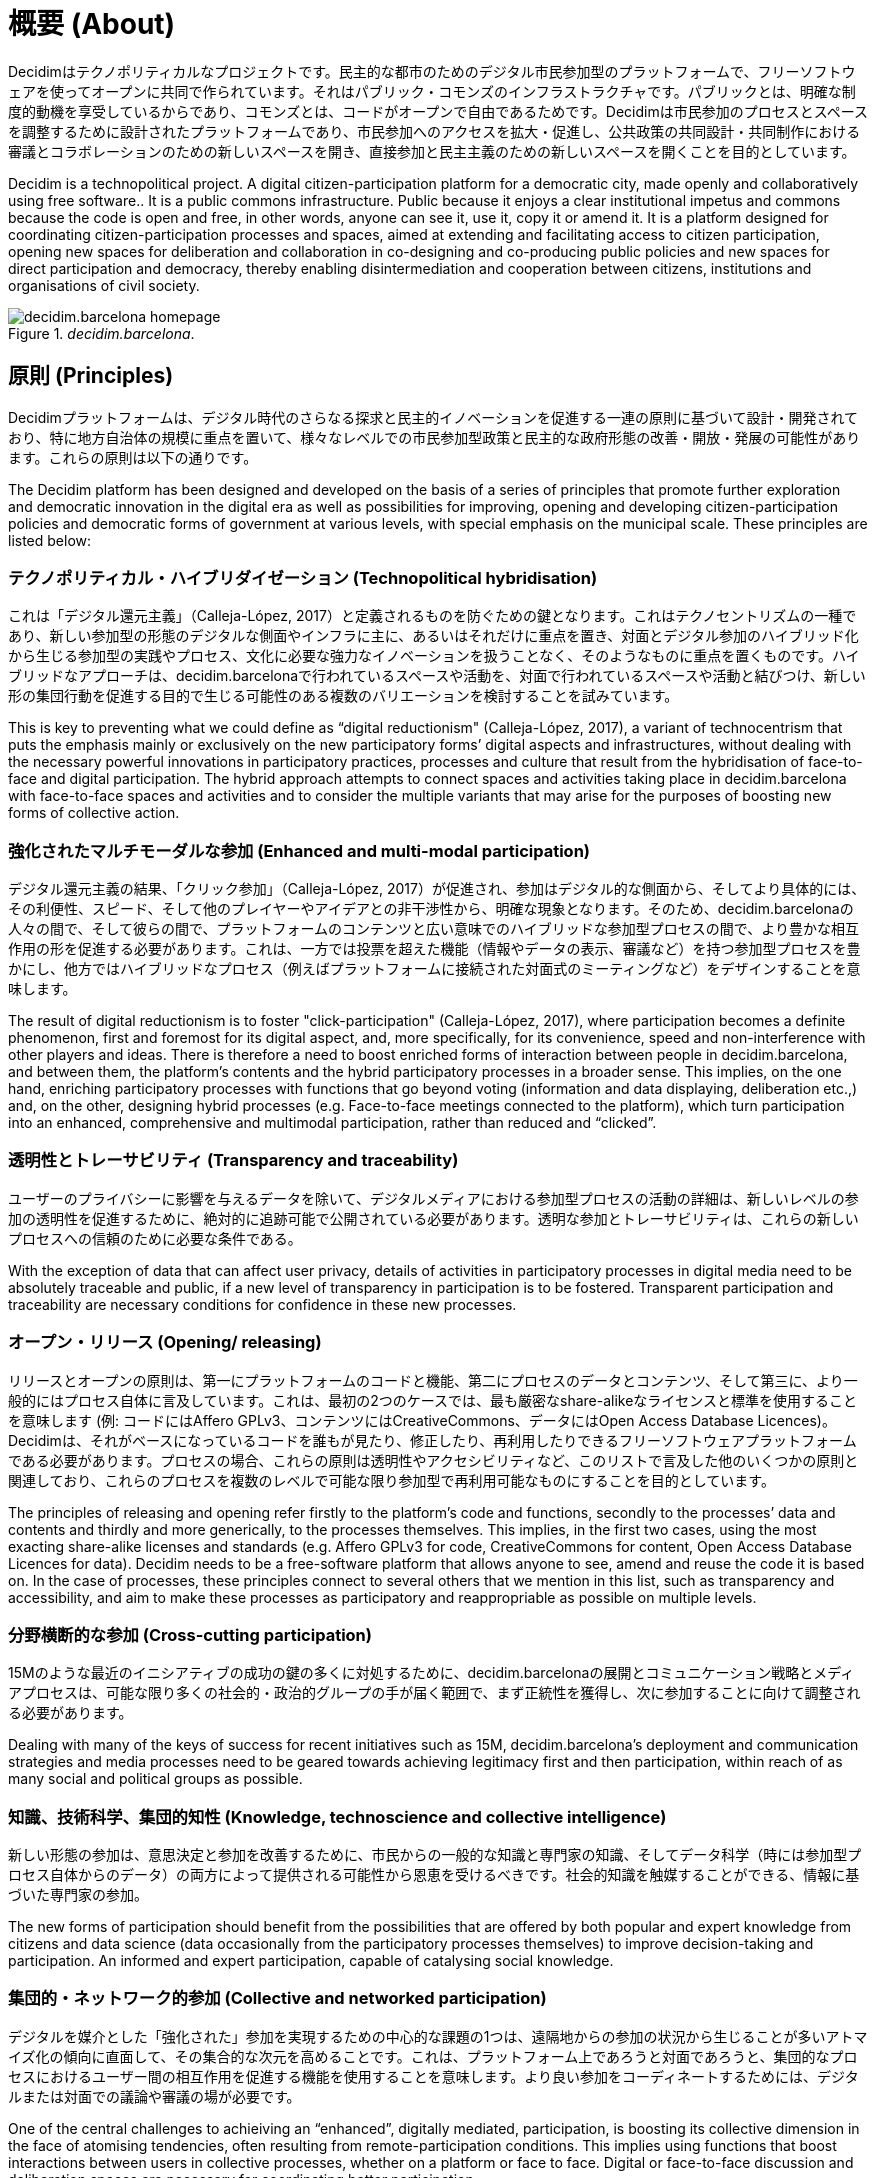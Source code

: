 = 概要 (About)

:experimental:
:icons: font
:page-partial:
:source-highlighter: highlightjs

Decidimはテクノポリティカルなプロジェクトです。民主的な都市のためのデジタル市民参加型のプラットフォームで、フリーソフトウェアを使ってオープンに共同で作られています。それはパブリック・コモンズのインフラストラクチャです。パブリックとは、明確な制度的動機を享受しているからであり、コモンズとは、コードがオープンで自由であるためです。Decidimは市民参加のプロセスとスペースを調整するために設計されたプラットフォームであり、市民参加へのアクセスを拡大・促進し、公共政策の共同設計・共同制作における審議とコラボレーションのための新しいスペースを開き、直接参加と民主主義のための新しいスペースを開くことを目的としています。

Decidim is a technopolitical project. A digital citizen-participation platform for a democratic city, made openly and collaboratively using free software.. It is a public commons infrastructure. Public because it enjoys a clear institutional impetus and commons because the code is open and free, in other words, anyone can see it, use it, copy it or amend it. It is a platform designed for coordinating citizen-participation processes and spaces, aimed at extending and facilitating access to citizen participation, opening new spaces for deliberation and collaboration in co-designing and co-producing public policies and new spaces for direct participation and democracy, thereby enabling disintermediation and cooperation between citizens, institutions and organisations of civil society.

[#decidim.barcelona-fig]
._decidim.barcelona_.
image::image69.png[decidim.barcelona homepage]

== 原則 (Principles)

Decidimプラットフォームは、デジタル時代のさらなる探求と民主的イノベーションを促進する一連の原則に基づいて設計・開発されており、特に地方自治体の規模に重点を置いて、様々なレベルでの市民参加型政策と民主的な政府形態の改善・開放・発展の可能性があります。これらの原則は以下の通りです。

The Decidim platform has been designed and developed on the basis of a series of principles that promote further exploration and democratic innovation in the digital era as well as possibilities for improving, opening and developing citizen-participation policies and democratic forms of government at various levels, with special emphasis on the municipal scale. These principles are listed below:

=== テクノポリティカル・ハイブリダイゼーション (Technopolitical hybridisation)

これは「デジタル還元主義」（Calleja-López, 2017）と定義されるものを防ぐための鍵となります。これはテクノセントリズムの一種であり、新しい参加型の形態のデジタルな側面やインフラに主に、あるいはそれだけに重点を置き、対面とデジタル参加のハイブリッド化から生じる参加型の実践やプロセス、文化に必要な強力なイノベーションを扱うことなく、そのようなものに重点を置くものです。ハイブリッドなアプローチは、decidim.barcelonaで行われているスペースや活動を、対面で行われているスペースや活動と結びつけ、新しい形の集団行動を促進する目的で生じる可能性のある複数のバリエーションを検討することを試みています。

This is key to preventing what we could define as “digital reductionism" (Calleja-López, 2017), a variant of technocentrism that puts the emphasis mainly or exclusively on the new participatory forms’ digital aspects and infrastructures, without dealing with the necessary powerful innovations in participatory practices, processes and culture that result from the hybridisation of face-to-face and digital participation. The hybrid approach attempts to connect spaces and activities taking place in decidim.barcelona with face-to-face spaces and activities and to consider the multiple variants that may arise for the purposes of boosting new forms of collective action.

===  強化されたマルチモーダルな参加 (Enhanced and multi-modal participation)

デジタル還元主義の結果、「クリック参加」（Calleja-López, 2017）が促進され、参加はデジタル的な側面から、そしてより具体的には、その利便性、スピード、そして他のプレイヤーやアイデアとの非干渉性から、明確な現象となります。そのため、decidim.barcelonaの人々の間で、そして彼らの間で、プラットフォームのコンテンツと広い意味でのハイブリッドな参加型プロセスの間で、より豊かな相互作用の形を促進する必要があります。これは、一方では投票を超えた機能（情報やデータの表示、審議など）を持つ参加型プロセスを豊かにし、他方ではハイブリッドなプロセス（例えばプラットフォームに接続された対面式のミーティングなど）をデザインすることを意味します。

The result of digital reductionism is to foster "click-participation" (Calleja-López, 2017), where participation becomes a definite phenomenon, first and foremost for its digital aspect, and, more specifically, for its convenience, speed and non-interference with other players and ideas. There is therefore a need to boost enriched forms of interaction between people in decidim.barcelona, ​​and between them, the platform’s contents and the hybrid participatory processes in a broader sense. This implies, on the one hand, enriching participatory processes with functions that go beyond voting (information and data displaying, deliberation etc.,) and, on the other, designing hybrid processes (e.g. Face-to-face meetings connected to the platform), which turn participation into an enhanced, comprehensive and multimodal participation, rather than reduced and “clicked”.

===  透明性とトレーサビリティ (Transparency and traceability)

ユーザーのプライバシーに影響を与えるデータを除いて、デジタルメディアにおける参加型プロセスの活動の詳細は、新しいレベルの参加の透明性を促進するために、絶対的に追跡可能で公開されている必要があります。透明な参加とトレーサビリティは、これらの新しいプロセスへの信頼のために必要な条件である。

With the exception of data that can affect user privacy, details of activities in participatory processes in digital media need to be absolutely traceable and public, if a new level of transparency in participation is to be fostered. Transparent participation and traceability are necessary conditions for confidence in these new processes.

=== オープン・リリース (Opening/ releasing)

リリースとオープンの原則は、第一にプラットフォームのコードと機能、第二にプロセスのデータとコンテンツ、そして第三に、より一般的にはプロセス自体に言及しています。これは、最初の2つのケースでは、最も厳密なshare-alikeなライセンスと標準を使用することを意味します (例: コードにはAffero GPLv3、コンテンツにはCreativeCommons、データにはOpen Access Database Licences)。Decidimは、それがベースになっているコードを誰もが見たり、修正したり、再利用したりできるフリーソフトウェアプラットフォームである必要があります。プロセスの場合、これらの原則は透明性やアクセシビリティなど、このリストで言及した他のいくつかの原則と関連しており、これらのプロセスを複数のレベルで可能な限り参加型で再利用可能なものにすることを目的としています。

The principles of releasing and opening refer firstly to the platform’s code and functions, secondly to the processes’ data and contents and thirdly and more generically, to the processes themselves. This implies, in the first two cases, using the most exacting share-alike licenses and standards (e.g. Affero GPLv3 for code, CreativeCommons for content, Open Access Database Licences for data). Decidim needs to be a free-software platform that allows anyone to see, amend and reuse the code it is based on. In the case of processes, these principles connect to several others that we mention in this list, such as transparency and accessibility, and aim to make these processes as participatory and reappropriable as possible on multiple levels.

=== 分野横断的な参加 (Cross-cutting participation)

15Mのような最近のイニシアティブの成功の鍵の多くに対処するために、decidim.barcelonaの展開とコミュニケーション戦略とメディアプロセスは、可能な限り多くの社会的・政治的グループの手が届く範囲で、まず正統性を獲得し、次に参加することに向けて調整される必要があります。

Dealing with many of the keys of success for recent initiatives such as 15M, decidim.barcelona's deployment and communication strategies and media processes need to be geared towards achieving legitimacy first and then participation, within reach of as many social and political groups as possible.

=== 知識、技術科学、集団的知性 (Knowledge, technoscience and collective intelligence)

新しい形態の参加は、意思決定と参加を改善するために、市民からの一般的な知識と専門家の知識、そしてデータ科学（時には参加型プロセス自体からのデータ）の両方によって提供される可能性から恩恵を受けるべきです。社会的知識を触媒することができる、情報に基づいた専門家の参加。

The new forms of participation should benefit from the possibilities that are offered by both popular and expert knowledge from citizens and data science (data occasionally from the participatory processes themselves) to improve decision-taking and participation. An informed and expert participation, capable of catalysing social knowledge.

=== 集団的・ネットワーク的参加 (Collective and networked participation)

デジタルを媒介とした「強化された」参加を実現するための中心的な課題の1つは、遠隔地からの参加の状況から生じることが多いアトマイズ化の傾向に直面して、その集合的な次元を高めることです。これは、プラットフォーム上であろうと対面であろうと、集団的なプロセスにおけるユーザー間の相互作用を促進する機能を使用することを意味します。より良い参加をコーディネートするためには、デジタルまたは対面での議論や審議の場が必要です。

One of the central challenges to achieiving an “enhanced”, digitally mediated, participation, is boosting its collective dimension in the face of atomising tendencies, often resulting from remote-participation conditions. This implies using functions that boost interactions between users in collective processes, whether on a platform or face to face. Digital or face-to-face discussion and deliberation spaces are necessary for coordinating better participation.

=== パブリック・コモンズ志向，再利用と再帰的参加 (Public-commons orientation, reappropriation and recursive participation)

民主主義の新しいデジタル・インフラは、コモンズに属する、コモンズによる、コモンズのための空間でなければなりません。民主主義が促進されるためには、インフラ自体が根本的に民主的でなければなりません。これは、公共圏を民営化するためのものに代わる革新的で代替的なモデルを検討することを意味します。そのためには、Decidimは公共と共同体の構築、所有、利用のデジタル・インフラである必要があります。言い換えれば、私たちが「テクノポリティカル・コモンズ」と定義するものは、その設計と管理において、誰もが、そして誰もが参加できるように開かれたテクノロジーであり、流通を通じて管理され、共同生産やShare-alikeなモデルで管理されています。大企業が管理する閉鎖的で排他的なプラットフォームと比較して、Decidimは民主主義のための民主主義的なインフラストラクチャです。

Democracy’s new digital infrastructures have to be a space belonging to, by and for the commons. If democracy is to be promoted, infrastructures themselves have to be radically democratic. This implies consideration of an innovative and alternative model to the one for privatising the public sphere. To this end, Decidim needs to be a digital infrastructure of public-commons construction, ownership and use. In other words, what we define as "technopolitical commons", technology open to participation from everyone and anyone in its design and management, governed through distribution and with collective-production and share-alike models. Compared to the closed and exclusive platforms controlled by big corporations, Decidim is a democratic infrastructure for democracy.

=== テクノポリティカルなアクセシビリティとトレーニング (Technopolitical accessibility and training)

また、公共サービスである必要があり、そのためには、市民が参加し、その可能性をすべて活用するためのアクセスと訓練を確保することが不可欠である。草の根の力で利用を促進し、排除された社会的グループによる利用を促進することは、重要な課題です。decidim.barcelonaとデジタル参加型のプロセスは、より厳しいアクセシビリティの基準（例：ウェブ・アクセシビリティ・イニシアチブ、WAI）に準拠していなければなりません。

It also needs to be a public service, which is why it is essential to ensure citizens have access and training for taking part and exploiting all its potential. Promoting its grassroots-empowered use and use by excluded social groups is a key challenge. Both decidim.barcelona and digital participatory processes have to be governed by more demanding accessibility standards (e.g. Those of the Web Accessibility Initiative, WAI).

=== 独立性、エンパワーメント、所属 (Independence, empowerment and affiliation)

ここ数年の間に社会運動が何かを実証したとすれば、それは、変化のプロセスのキックスタートと誘導において、自己組織化された集団行動が果たす中心的な役割です。この点において、decidim.barcelonaとそのプラットフォームを利用したプロセスは、社会の独立性と自己組織化を促進する必要があります。さらに、プラットフォームの中長期的な公共性や活動の正当性の鍵となる要素である政治的な所属は、プラットフォームのプロセスの多くにおいて必要不可欠な要素であると考えられます。言い換えれば、独立した社会的プロセスと、公的機関に所属するボトムアップ・プロセスの両方になります。

If social movements have demonstrated something over the last few years it is the central role played by self-organised collective action in kick-starting and guiding processes of change. In this regard decidim.barcelona and the processes using the platform need to boost social independence and self-organisation. In addition, political affiliation has to be a requisite feature in many of the platform’s processes, given that it is a key element of the platform’s medium- and long-term public and operative legitimacy. In other words, both independent social processes and bottom-up processes that are affiliated to public institutions.

== 簡単な歴史 (Brief history)

2015年9月の公開プレゼンテーションでは、マドリード市議会が立ち上げたデジタル参加型プラットフォームであり、ConsulのソフトウェアをベースにしたDecide Madridは、パブリックディベートや市民提案など、様々な参加型プロセスの実験を開始しました。バルセロナ市議会によって開始されたDecidim Barcelonaプロジェクトは、同じくConsulをベースにしていたが、大幅な変更を加え、新たなニーズに適応させたもので、2016年2月に発表された。その当初の目的は、将来的に市のアクションプラン（PAM）の起草や他の参加型プロセスを調整することでした。2ヶ月足らずで約25,000人が署名し、10,860の提案が提出され、410の会議が開催され、16万票以上の賛成票が集まりました。このようにして、市民、社会組織、バルセロナ市議会の間に協力と審議の場が開かれました。

During its public presentation in September 2015, Decide Madrid, a digital participatory platform launched by Madrid City Council and based on Consul software, began to experiment with various participatory processes, such as public debates and citizen proposals. Launched by Barcelona City Council, the Decidim Barcelona project, which was also based on Consul but with major changes and adapted to new needs, was presented in February 2016. ​​Its original goal was to coordinate the participatory process for drafting the Municipal Action Plan (PAM) as well as other participatory processes in the city in the future. Some 25,000 people signed up to it in under two months, 10,860 proposals were submitted, 410 meetings held and over 160,000 votes in favour collected. In this way a collaboration and deliberation space opened up between citizens, social organisations and Barcelona City Council.

多くの自治体では、その成功と、無料で再利用可能であることから、使用された技術を活用して、同様のプロセスを進めることに大きな関心が寄せられています。具体的には 具体的には、コルーニャ市議会はA Porta Abertaプラットフォームを利用した参加型予算プロセス、オビエド市議会はConsulta Oviedoを利用した市民提案の場、バレンシア市議会はdecidimVLCを利用した参加型予算の作成を行っている。また、ホスピタレット、バダロナ、テラサ、ガバの市議会、バルセロナ州議会、ローカルレットコンソーシアムなど、地方自治体やその他の機関がdecidim.barcelonaプロジェクトとその実施に大きな関心を示した事例も数多くありました。

A great deal of interest was expressed in many municipalities in going ahead with similar processes, taking advantage of the technology used, given its success and the fact it was free and reusable. To be more specific: Coruña City Council, through its A Porta Aberta platform for Participatory Budget processes; Oviedo City Council, through its Consulta Oviedo, with a space for citizen proposals, and Valencia City Council, through decidimVLC, for preparing participatory budgets. There were also numerous cases of local authorities and other institutions showing great interest in the decidim.barcelona project and its implementation, such as the city councils of Hospitalet, Badalona, ​​Terrassa and Gavà, as well as Barcelona Provincial Council and the Localret Consortium.

このような一連の変化と適応は、地方自治体の多様性、独立性、プラットフォームの中期的な持続可能性に対応する技術の適応を含む、新たな技術的な必要性へとつながっていきました。そのため、プロジェクト全体を柔軟にして時間の経過とともに成長させ、開発、機能設計、サポートコミュニティを生成することができる、スケーラブルで分散化された（またはモジュール化された）開発戦略が確立され、自治体レベルと（より重要な）自治体間レベルの両方で持続可能となりました。

This series of changes and adaptations led in turn to a new technological need involving the adaptation of technology dealing with local-authority diversity, independence and the medium-term sustainability of the platform. Hence the establishment of a scalable and decentralised (or modular) development strategy enabling the entire project to be flexible and grow over time as well as generate a development, functional design and support community, which is sustained at both municipal and (more importantly) inter-municipal levels.

このためバルセロナ市議会は、プラットフォームのアーキテクチャを徹底的に再考し、上述の原則とニーズに基づいてソフトウェアの全面的な書き換えを実施することになりました。この書き換えにより、Ruby on Railsをベースにした一般的で参加型の民主的なフレームワークであるDecidimプロジェクトが誕生しました。

This led Barcelona City Council to thoroughly reconsider the platform’s architecture and carry out a complete rewrite of the software based on the above-mentioned principles and needs. This rewrite gave rise to the Decidim project, a generic,participatory democratic framework based on Ruby on Rails, whereby any group, organisation or institution that wanted to use it could do so with minimum technical requirements.

== オープンな開発と自由なソフトウェア (Open development and free software)

Decidimプラットフォームプロジェクトは自由なソフトウェアで開発されており(初期段階ではConsulをベースにしており、コードが完全に書き換えられた後も)、すべての開発はオープンであり、開発全体の追跡が可能であり、最初から追跡することができます。

The Decidim platform project has been developed with free software (both at its initial stage, based on Consul, and after the code's complete rewrite) and all its development has been open, enabling its entire development to be traceable and followed right from the very beginning.

フリーソフトウェアからの作成は、プラットフォームのソースコードがAGPL v3ライセンスまたはGNU Affero General Public Licence,footnote:[https://github.com/AjuntamentdeBarcelona/decidim/blob/master/LICENSE-AGPLv3.txt]を持っているという事実に由来しています。これは最も自由を提供するライセンスの一つであり、コピーレフト.footnote:[コピーレフトとは、IT、芸術、その他の創作物に適用可能なあらゆる範囲のライセンスの略です。コピーレフトの支持者は、著作権を、ある作品のコピーを作成したり再配布したりする権利を制限する方法だと考えています[2]。 実際、コピーレフトのライセンスは、実際の著作権法を使って、コピーや派生作品を受け取った誰もが、その作品と派生版の両方を使用、修正、さらには配布することができるようにします。厳密には非法的な意味では、コピーレフトは著作権の対極にあります。(Wikipedia, 2017)]。この点では、公共機関がこの種のソフトウェアに明確なコミットメントをすることは理にかなっています、それは、公共投資に対する社会的なリターンを受け取ることができるのは、そのようなライセンスを通してであることを考えると。

Its creation from free software refers to the fact that the platform's source code has a AGPL v3 Licence or GNU Affero General Public Licence,footnote:[https://github.com/AjuntamentdeBarcelona/decidim/blob/master/LICENSE-AGPLv3.txt] which means the code has to allow for the possibility of its being consulted, copied, amended and reused, so long as the same licence is kept in any work or product derived from it. This is one of the licences that provides most freedom and is copyleft footnote:[Copyleft stands for a whole range of licences that can be applied to IT, artistic and other creations. Copyleft's supporters see copyright as a way of restricting people's right to make and redistribute copies of a work.[2] A copyleft licence, in fact, uses actual copyright legislation to ensure that everyone who receives a copy or derived work can use, amend and even distribute both the work and any derivative versions. In a strictly non-legal sense, then, copyleft is the opposite of copyright. (Wikipedia, 2017).]. In this regard, it makes sense for public authorities to make a clear commitment to this type of software, given that it is through such licences that we can receive social return on our public investments.

ソフトウェアがオープンに開発されているという事実は、開発プロセス全体が透明でアクセス可能であることを意味します。言い換えれば、ソフトウェアの開発開始時から、すべての変更、貢献、開発者のコミュニティなどを誰でも見ることができます。同様に、透明性は市民参加だけでなく、ソフトウェア開発においても基本的な原則になりつつあります。

The fact that the software has been openly developed means that the entire development process is transparent and accessible, in other words, that anyone can see, right from the start of the software's development, every change, contribution, community of developers involved etc. By the same token, transparency is becoming a fundamental principle not just in citizen participation but in software development too.

このプラットフォームは、ソフトウェア開発におけるオープンなコラボレーションのために設計された GitHub.footnote:[https://github.com/] と呼ばれるプラットフォーム上で、コードへのアクセスやソフトウェア開発のモニタリングを可能にしています。GitHubはGitリポジトリをホストするために設計されていますが、GitLabのようなGitHubに代わるものもあります。

All this has been done on a platform designed for open collaboration in software development known as GitHub.footnote:[https://github.com/] This platform enables access to codes and monitoring of the software's development. GitHub is designed to host Git repositories, though there are other alternatives to GitHub such as GitLab.

== Decidim Barcelona

Decidim BarcelonaはDecidimの最初の事例であり、プロジェクトの起源でもあります。Decidim Barcelonaは、バルセロナ市議会が、市のアクションプラン（PAM）を中心に、技術的に仲介された市民参加型のプロセスをオープンにする必要性を感じたことから生まれました。

Decidim Barcelona is the first instance of Decidim and the origin of the project. Decidim Barcelona came about from Barcelona City Council’s need to open up a technologically mediated citizen-participation process around the Municipal Action Plan (PAM), with three major goals: making a process that is transparent and traceable, expanding participation through the digital platform and integrating face-to-face and digital participation.

このプロセスには1万件以上の提案と16万票以上の賛成票が寄せられ、最終的には71％の市民提案が受け入れられ、1600以上のイニシアチブを通じてPAMに盛り込まれました。Decidimはもともとこのプロセスのホスティング専用に設計されていましたが、他の参加プロセスにも拡張する必要性がすぐに見出されました。

This process received over 10,000 proposals and more than 160,000 votes in favour, with a final balance of 71% of citizen proposals accepted and included in PAM through over 1,600 initiatives. Decidim was originally designed exclusively for hosting this process though the need for extending it to other participation processes was quickly spotted.

今日のDecidimのアイデアはここから生まれました。人々が望むだけ多くのプロセスを可能にする参加型プラットフォームであり、段階に分けられ、各段階でいくつかの機能を設定することが可能です。そのため、プロセスに組み込むことができる新しい機能（調査、共同文書作成、結果モニタリングなど）や、市民イニシアチブや参加協議会のような新しい参加型スペースをデザインする可能性が残されています。

It was here that the idea for today's Decidim came about. A participatory platform that enables as many processes as people want, divided up into stages and with the possibility of setting several functions at each stage. The possibility was accordingly left open for designing new functions that could be integrated into the processes (surveys, collaborative-text drafting, result monitoring and so on), as well as the integration of new participatory spaces such as citizen initiatives and participation councils.

Decidim Barcelonaは現在（2017年7月）12の参加型プロセスを開催しており、すでに約26,600人の参加者、約12,000件の収集された提案、1,700件の結果、670件の対面会議、18万5,000票の賛成票を収集しています。バルセロナでの良好な結果を受けて、このプラットフォームは、Hospitalet de Llobregat、Sabadell、Badalona、Terrassa、Gavà、Sant Cugat、Mataró、Vilanova i la Geltrúを含む他の自治体にも拡大されました。

Decidim Barcelona is currently (July 2017) hosting 12 participatory processes and already has some 26,600 participants, almost 12,000 collected proposals, 1,700 results, 670 face-to-face meetings and 185,000 votes in favour collected. The platform’s good results in Barcelona led to its extension to other municipalities, including Hospitalet de Llobregat, Sabadell, Badalona, Terrassa, Gavà, Sant Cugat, Mataró and Vilanova i la Geltrú.

== Decidim Municipis

Decidimはマルチテナントプラットフォーム、つまり1回のインストールで必要なだけのインスタンスを利用できるプラットフォームです。ソフトウェアの世界では、ブログ用フリーソフトウェアWordpressプロジェクトのように、マルチテナントアーキテクチャの成功例は数多くあります。特に、サードパーティサービスとしてDecidimを提供したい機関にとっては便利です。州議会の事例は特に重要であり、単一のインストール（単一のエンティティによって維持、更新、維持される）で、希望する数だけの地方自治体に使用することができるため、インストールやメンテナンスのコストを削減し、そうでなければそのようなリソースへのアクセスがはるかに少ない中規模・小規模の地方自治体で市民参加を向上させるための技術的なソリューションを提供することができます。

Decidim is a multitenant platform, that is, a platform where as many instances can be used as needed, with a single installation. There are numerous successful examples of multitenant architectures in the world of software, such as the Wordpress free software for blogs project. It is especially useful for institutions that wish to provide Decidim as a third-party service. The Provincial Council's case is especially important as it can be used with a single installation - maintained, updated and sustained by a single entity - for as many local authorities as desired, thereby reducing installation and maintenance costs and providing technological solutions for improving citizen participation in medium-sized and small local authorities that would otherwise have much less access to such resources.
